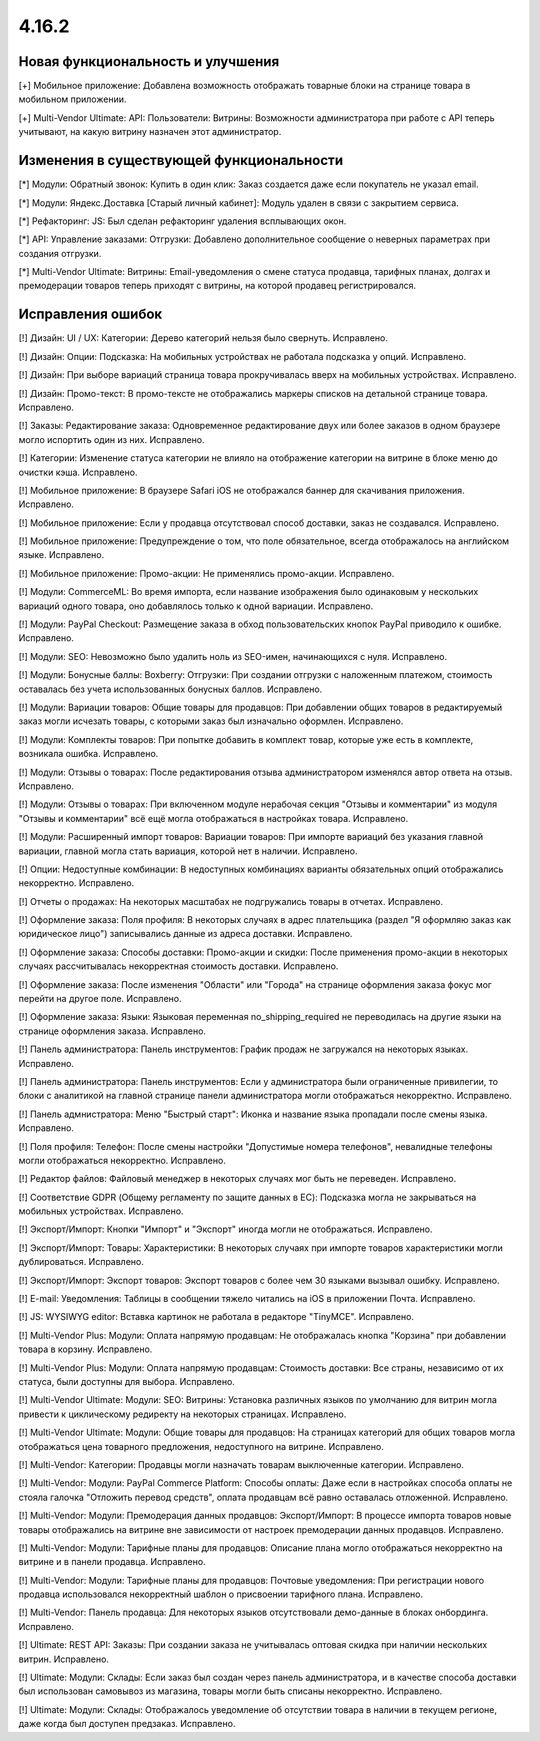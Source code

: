 ******
4.16.2
******

==================================
Новая функциональность и улучшения
==================================

[+] Мобильное приложение: Добавлена возможность отображать товарные блоки на странице товара в мобильном приложении.

[+] Multi-Vendor Ultimate: API: Пользователи: Витрины: Возможности администратора при работе с API теперь учитывают, на какую витрину назначен этот администратор.

=========================================
Изменения в существующей функциональности
=========================================

[*] Модули: Обратный звонок: Купить в один клик: Заказ создается даже если покупатель не указал email.

[*] Модули: Яндекс.Доставка [Старый личный кабинет]: Модуль удален в связи с закрытием сервиса.

[*] Рефакторинг: JS: Был сделан рефакторинг удаления всплывающих окон.

[*] API: Управление заказами: Отгрузки: Добавлено дополнительное сообщение о неверных параметрах при создания отгрузки.

[*] Multi-Vendor Ultimate: Витрины: Email-уведомления о смене статуса продавца, тарифных планах, долгах и премодерации товаров теперь приходят с витрины, на которой продавец регистрировался.

==================
Исправления ошибок
==================

[!] Дизайн: UI / UX: Категории: Дерево категорий нельзя было свернуть. Исправлено.

[!] Дизайн: Опции: Подсказка: На мобильных устройствах не работала подсказка у опций. Исправлено.

[!] Дизайн: При выборе вариаций страница товара прокручивалась вверх на мобильных устройствах. Исправлено.

[!] Дизайн: Промо-текст: В промо-тексте не отображались маркеры списков на детальной странице товара. Исправлено.

[!] Заказы: Редактирование заказа: Одновременное редактирование двух или более заказов в одном браузере могло испортить один из них. Исправлено.

[!] Категории: Изменение статуса категории не влияло на отображение категории на витрине в блоке меню до очистки кэша. Исправлено.

[!] Мобильное приложение: В браузере Safari iOS не отображался баннер для скачивания приложения. Исправлено.

[!] Мобильное приложение: Если у продавца отсутствовал способ доставки, заказ не создавался. Исправлено.

[!] Мобильное приложение: Предупреждение о том, что поле обязательное, всегда отображалось на английском языке. Исправлено.

[!] Мобильное приложение: Промо-акции: Не применялись промо-акции. Исправлено.

[!] Модули: CommerceML: Во время импорта, если название изображения было одинаковым у нескольких вариаций одного товара, оно добавлялось только к одной вариации. Исправлено.

[!] Модули: PayPal Checkout: Размещение заказа в обход пользовательских кнопок PayPal приводило к ошибке. Исправлено.

[!] Модули: SEO: Невозможно было удалить ноль из SEO-имен, начинающихся с нуля. Исправлено.

[!] Модули: Бонусные баллы: Boxberry: Отгрузки: При создании отгрузки с наложенным платежом, стоимость оставалась без учета использованных бонусных баллов. Исправлено.

[!] Модули: Вариации товаров: Общие товары для продавцов: При добавлении общих товаров в редактируемый заказ могли исчезать товары, с которыми заказ был изначально оформлен. Исправлено.

[!] Модули: Комплекты товаров: При попытке добавить в комплект товар, которые уже есть в комплекте, возникала ошибка. Исправлено.

[!] Модули: Отзывы о товарах: После редактирования отзыва администратором изменялся автор ответа на отзыв. Исправлено.

[!] Модули: Отзывы о товарах: При включенном модуле нерабочая секция "Отзывы и комментарии" из модуля "Отзывы и комментарии" всё ещё могла отображаться в настройках товара. Исправлено.

[!] Модули: Расширенный импорт товаров: Вариации товаров: При импорте вариаций без указания главной вариации, главной могла стать вариация, которой нет в наличии. Исправлено.

[!] Опции: Недоступные комбинации: В недоступных комбинациях варианты обязательных опций отображались некорректно. Исправлено.

[!] Отчеты о продажах: На некоторых масштабах не подгружались товары в отчетах. Исправлено.

[!] Оформление заказа: Поля профиля: В некоторых случаях в адрес плательщика (раздел "Я оформляю заказ как юридическое лицо") записывались данные из адреса доставки. Исправлено.

[!] Оформление заказа: Способы доставки: Промо-акции и скидки: После применения промо-акции в некоторых случаях рассчитывалась некорректная стоимость доставки. Исправлено.

[!] Оформление заказа: После изменения "Области" или "Города" на странице оформления заказа фокус мог перейти на другое поле. Исправлено.

[!] Оформление заказа: Языки: Языковая переменная no_shipping_required не переводилась на другие языки на странице оформления заказа. Исправлено.

[!] Панель администратора: Панель инструментов: График продаж не загружался на некоторых языках. Исправлено.

[!] Панель администратора: Панель инструментов: Если у администратора были ограниченные привилегии, то блоки с аналитикой на главной странице панели администратора могли отображаться некорректно. Исправлено.

[!] Панель адмнистратора: Меню "Быстрый старт": Иконка и название языка пропадали после смены языка. Исправлено.

[!] Поля профиля: Телефон: После смены настройки "Допустимые номера телефонов", невалидные телефоны могли отображаться некорректно. Исправлено.

[!] Редактор файлов: Файловый менеджер в некоторых случаях мог быть не переведен. Исправлено.

[!] Соответствие GDPR (Общему регламенту по защите данных в ЕС): Подсказка могла не закрываться на мобильных устройствах. Исправлено.

[!] Экспорт/Импорт: Кнопки "Импорт" и "Экспорт" иногда могли не отображаться. Исправлено.

[!] Экспорт/Импорт: Товары: Характеристики: В некоторых случаях при импорте товаров характеристики могли дублироваться. Исправлено.

[!] Экспорт/Импорт: Экспорт товаров: Экспорт товаров с более чем 30 языками вызывал ошибку. Исправлено.

[!] E-mail: Уведомления: Таблицы в сообщении тяжело читались на iOS в приложении Почта. Исправлено.

[!] JS: WYSIWYG editor: Вставка картинок не работала в редакторе "TinyMCE". Исправлено.

[!] Multi-Vendor Plus: Модули: Оплата напрямую продавцам: Не отображалась кнопка "Корзина" при добавлении товара в корзину. Исправлено.

[!] Multi-Vendor Plus: Модули: Оплата напрямую продавцам: Стоимость доставки: Все страны, независимо от их статуса, были доступны для выбора. Исправлено.

[!] Multi-Vendor Ultimate: Модули: SEO: Витрины: Установка различных языков по умолчанию для витрин могла привести к циклическому редиректу на некоторых страницах. Исправлено.

[!] Multi-Vendor Ultimate: Модули: Общие товары для продавцов: На страницах категорий для общих товаров могла отображаться цена товарного предложения, недоступного на витрине. Исправлено.

[!] Multi-Vendor: Категории: Продавцы могли назначать товарам выключенные категории. Исправлено.

[!] Multi-Vendor: Модули: PayPal Commerce Platform: Способы оплаты: Даже если в настройках способа оплаты не стояла галочка "Отложить перевод средств", оплата продавцам всё равно оставалась отложенной. Исправлено.

[!] Multi-Vendor: Модули: Премодерация данных продавцов: Экспорт/Импорт: В процессе импорта товаров новые товары отображались на витрине вне зависимости от настроек премодерации данных продавцов. Исправлено.

[!] Multi-Vendor: Модули: Тарифные планы для продавцов: Описание плана могло отображаться некорректно на витрине и в панели продавца. Исправлено.

[!] Multi-Vendor: Модули: Тарифные планы для продавцов: Почтовые уведомления: При регистрации нового продавца использовался некорректный шаблон о присвоении тарифного плана. Исправлено.

[!] Multi-Vendor: Панель продавца: Для некоторых языков отсутствовали демо-данные в блоках онбординга. Исправлено.

[!] Ultimate: REST API: Заказы: При создании заказа не учитывалась оптовая скидка при наличии нескольких витрин. Исправлено.

[!] Ultimate: Модули: Склады: Если заказ был создан через панель администратора, и в качестве способа доставки был использован самовывоз из магазина, товары могли быть списаны некорректно. Исправлено.

[!] Ultimate: Модули: Склады: Отображалось уведомление об отсутствии товара в наличии в текущем регионе, даже когда был доступен предзаказ. Исправлено.